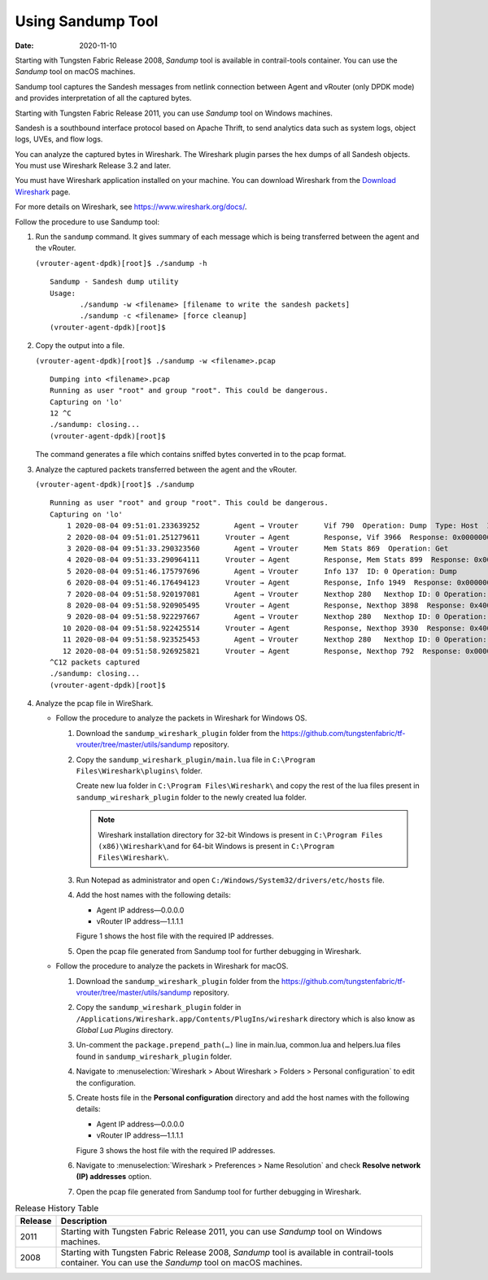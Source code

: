 Using Sandump Tool​
===================

:date: 2020-11-10

Starting with Tungsten Fabric Release 2008, *Sandump* tool is
available in contrail-tools container. You can use the *Sandump* tool on
macOS machines.

Sandump tool captures the Sandesh messages from netlink connection
between Agent and vRouter (only DPDK mode) and provides interpretation
of all the captured bytes.​

Starting with Tungsten Fabric Release 2011, you can use *Sandump*
tool on Windows machines.

Sandesh is a southbound interface protocol based on Apache Thrift, to
send analytics data such as system logs, object logs, UVEs, and flow logs.

You can analyze the captured bytes in Wireshark. The Wireshark plugin
parses the hex dumps of all Sandesh objects. You must use Wireshark
Release 3.2 and later.

You must have Wireshark application installed on your machine. You can
download Wireshark from the `Download
Wireshark <https://www.wireshark.org/#download>`__ page.

For more details on Wireshark, see https://www.wireshark.org/docs/.

Follow the procedure to use Sandump tool:

1. Run the ``sandump`` command. It gives summary of each message which
   is being transferred between the agent and the vRouter.​

   ``(vrouter-agent-dpdk)[root]$ ./sandump -h``

   ::

      Sandump - Sandesh dump utility
      Usage:
             ./sandump -w <filename> [filename to write the sandesh packets]
             ./sandump -c <filename> [force cleanup]
      (vrouter-agent-dpdk)[root]$                                 
2. Copy the output into a file.

   ``(vrouter-agent-dpdk)[root]$ ./sandump -w <filename>.pcap``

   ::

      Dumping into <filename>.pcap
      Running as user "root" and group "root". This could be dangerous.
      Capturing on 'lo'
      12 ^C
      ./sandump: closing...
      (vrouter-agent-dpdk)[root]$

   The command generates a file which contains sniffed bytes converted
   in to the pcap format.

3. Analyze the captured packets transferred between the agent and the
   vRouter.

   ``(vrouter-agent-dpdk)[root]$ ./sandump``

   ::

      Running as user "root" and group "root". This could be dangerous.
      Capturing on 'lo'
          1 2020-08-04 09:51:01.233639252        Agent → Vrouter      Vif 790  Operation: Dump  Type: Host  ID: 0 
          2 2020-08-04 09:51:01.251279611      Vrouter → Agent        Response, Vif 3966  Response: 0x0000000, Multiple  vr_interface_req
          3 2020-08-04 09:51:33.290323560        Agent → Vrouter      Mem Stats 869  Operation: Get 
          4 2020-08-04 09:51:33.290964111      Vrouter → Agent        Response, Mem Stats 899  Response: 0x00000000  
          5 2020-08-04 09:51:46.175797696        Agent → Vrouter      Info 137  ID: 0 Operation: Dump 
          6 2020-08-04 09:51:46.176494123      Vrouter → Agent        Response, Info 1949  Response: 0x00000001  ID: 0 
          7 2020-08-04 09:51:58.920197081        Agent → Vrouter      Nexthop 280   Nexthop ID: 0 Operation: Dump 
          8 2020-08-04 09:51:58.920905495      Vrouter → Agent        Response, Nexthop 3898  Response: 0x4000001, Multiple  vr_nexthop_req
          9 2020-08-04 09:51:58.922297667        Agent → Vrouter      Nexthop 280   Nexthop ID: 0 Operation: Dump 
         10 2020-08-04 09:51:58.922425514      Vrouter → Agent        Response, Nexthop 3930  Response: 0x4000001, Multiple  vr_nexthop_req
         11 2020-08-04 09:51:58.923525453        Agent → Vrouter      Nexthop 280   Nexthop ID: 0 Operation: Dump 
         12 2020-08-04 09:51:58.926925821      Vrouter → Agent        Response, Nexthop 792  Response: 0x0000000, Multiple  vr_nexthop_req
      ^C12 packets captured
      ./sandump: closing...
      (vrouter-agent-dpdk)[root]$ 

4. Analyze the pcap file in WireShark.

   -  Follow the procedure to analyze the packets in Wireshark for
      Windows OS.

      1. Download the ``sandump_wireshark_plugin`` folder from the
         https://github.com/tungstenfabric/tf-vrouter/tree/master/utils/sandump
         repository.

      2. Copy the ``sandump_wireshark_plugin/main.lua`` file in
         ``C:\Program Files\Wireshark\plugins\`` folder.

         Create new lua folder in ``C:\Program Files\Wireshark\`` and
         copy the rest of the lua files present in
         ``sandump_wireshark_plugin`` folder to the newly created lua
         folder.

         .. note::

            Wireshark installation directory for 32-bit Windows is present
            in ``C:\Program Files (x86)\Wireshark\``\ and for 64-bit
            Windows is present in ``C:\Program Files\Wireshark\``.

      3. Run Notepad as administrator and open
         ``C:/Windows/System32/drivers/etc/hosts`` file.

      4. ​​​​​​​Add the host names with the following details:

         -  Agent IP address—0.0.0.0

         -  vRouter IP address—1.1.1.1

         Figure 1 shows the host file with the required IP addresses.

         |Figure 1: host file|

      5. Open the pcap file generated from Sandump tool for further
         debugging in Wireshark.

         |Figure 2: File debugging in Wireshark|

   -  Follow the procedure to analyze the packets in Wireshark for
      macOS.

      1. Download the ``sandump_wireshark_plugin`` folder from the
         https://github.com/tungstenfabric/tf-vrouter/tree/master/utils/sandump
         repository.

      2. Copy the ``sandump_wireshark_plugin`` folder in
         ``/Applications/Wireshark.app/Contents/PlugIns/wireshark``
         directory which is also know as *Global Lua Plugins* directory.

      3. Un-comment the ``package.prepend_path(…)`` line in main.lua,
         common.lua and helpers.lua files found in
         ``sandump_wireshark_plugin`` folder.

      4. Navigate to :menuselection:`Wireshark > About Wireshark > Folders >
         Personal configuration` to edit the configuration.

      5. ​​​​​​​Create hosts file in the **Personal configuration**
         directory and add the host names with the following details:

         -  Agent IP address—0.0.0.0

         -  vRouter IP address—1.1.1.1

         Figure 3 shows the host file with the required IP addresses.

         |Figure 3: host file|

      6. Navigate to :menuselection:`Wireshark > Preferences > Name Resolution` and
         check **Resolve network (IP) addresses** option.

         |Figure 4: Wireshark—Preferences|

      7. Open the pcap file generated from Sandump tool for further
         debugging in Wireshark.

         |Figure 5: File debugging in Wireshark|

.. list-table:: Release History Table
      :header-rows: 1

      * - Release
        - Description
      * - 2011
        - Starting with Tungsten Fabric Release 2011, you can use *Sandump*
          tool on Windows machines.
      * - 2008
        - Starting with Tungsten Fabric Release 2008, *Sandump* tool is
          available in contrail-tools container. You can use the *Sandump* tool on
          macOS machines.
 

.. |Figure 1: host file| image:: images/s009683.png
.. |Figure 2: File debugging in Wireshark| image:: images/s060107.png
.. |Figure 3: host file| image:: images/s009683.png
.. |Figure 4: Wireshark—Preferences| image:: images/s060106.png
.. |Figure 5: File debugging in Wireshark| image:: images/s060107.png
